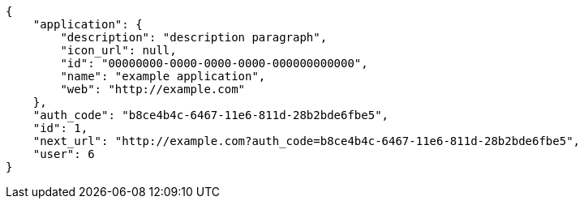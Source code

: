 [source,json]
----
{
    "application": {
        "description": "description paragraph",
        "icon_url": null,
        "id": "00000000-0000-0000-0000-000000000000",
        "name": "example application",
        "web": "http://example.com"
    },
    "auth_code": "b8ce4b4c-6467-11e6-811d-28b2bde6fbe5",
    "id": 1,
    "next_url": "http://example.com?auth_code=b8ce4b4c-6467-11e6-811d-28b2bde6fbe5",
    "user": 6
}
----
